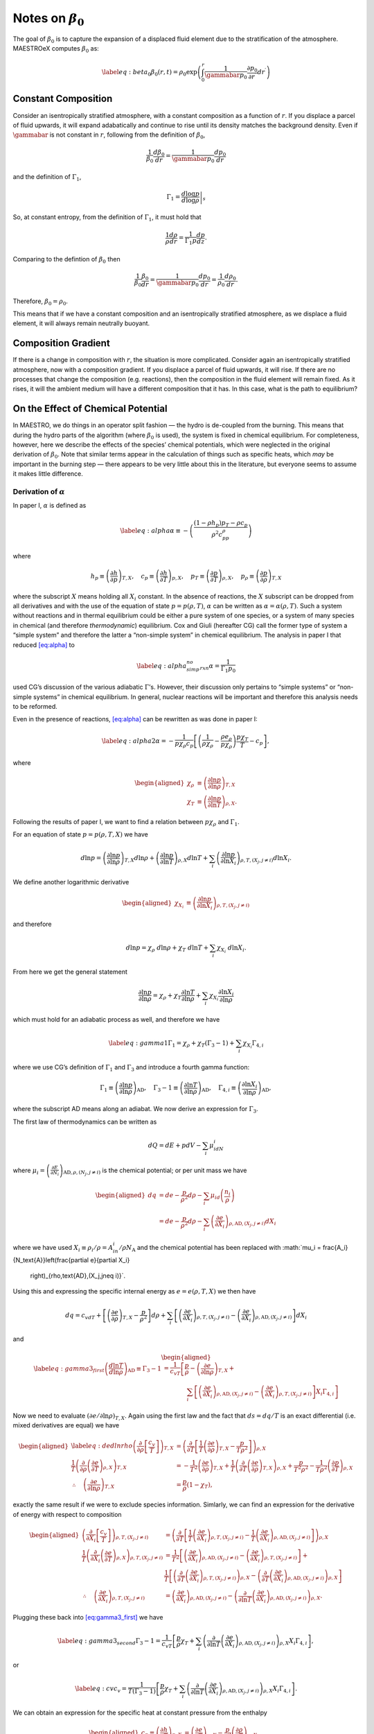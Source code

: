 ************************
Notes on :math:`\beta_0`
************************

The goal of :math:`\beta_0` is to capture the expansion of a displaced fluid
element due to the stratification of the atmosphere. MAESTROeX computes
:math:`\beta_0` as:

.. math::

   \label{eq:beta_0}
   \beta_0(r,t) = \rho_0 \exp\left (  \int_0^r  \frac{1}{\gammabar p_0} \frac{\partial p_0}{\partial r^\prime} dr^\prime \right )

Constant Composition
====================

Consider an isentropically stratified atmosphere, with a constant
composition as a function of :math:`r`. If you displace a parcel of fluid
upwards, it will expand adabatically and continue to rise until its
density matches the background density. Even if :math:`\gammabar` is not
constant in :math:`r`, following from the definition of :math:`\beta_0`,

.. math:: \frac{1}{\beta_0} \frac{d\beta_0}{dr} = \frac{1}{\gammabar p_0} \frac{dp_0}{dr}

and the definition of :math:`\Gamma_1`,

.. math:: \Gamma_1 = \left . \frac{d \log p}{d \log \rho} \right |_s

So, at constant entropy, from the definition of :math:`\Gamma_1`, it must hold
that

.. math:: \frac{1}{\rho} \frac{d \rho}{dr} = \frac{1}{\Gamma_1 p} \frac{d p}{dz}  .

Comparing to the defintion of :math:`\beta_0` then

.. math:: \frac{1}{\beta_0} \frac{\beta_0}{dr} =\frac{1}{\gammabar p_0}\frac{dp_0}{dr} = \frac{1}{\rho_0} \frac{d\rho_0}{dr}   .

Therefore, :math:`\beta_0 = \rho_0`.

This means that if we have a constant composition and an
isentropically stratified atmosphere, as we displace a fluid element,
it will always remain neutrally buoyant.

Composition Gradient
====================

If there is a change in composition with :math:`r`, the situation is more
complicated. Consider again an isentropically stratified atmosphere,
now with a composition gradient. If you displace a parcel of fluid
upwards, it will rise. If there are no processes that change the
composition (e.g. reactions), then the composition in the fluid
element will remain fixed. As it rises, it will the ambient medium
will have a different composition that it has. In this case, what is
the path to equilibrium?

.. _Sec:On the Affect of Chemical Potential:

On the Effect of Chemical Potential
===================================

In MAESTRO, we do things in an operator split fashion — the hydro is
de-coupled from the burning. This means that during the hydro parts
of the algorithm (where :math:`\beta_0` is used), the system is fixed in
chemical equilibrium. For completeness, however, here we describe the
effects of the species’ chemical potentials, which were neglected in
the original derivation of :math:`\beta_0`. Note that similar terms appear
in the calculation of things such as specific heats,
which *may* be important in the burning step — there appears to
be very little about this in the literature, but everyone seems to
assume it makes little difference.

.. _Sec:Derivation of alpha:

Derivation of :math:`\alpha`
----------------------------

In paper I, :math:`\alpha` is defined as

.. math::

   \label{eq:alpha}
   \alpha\equiv -\left(
   \frac{(1-\rho h_p)p_T-\rho c_p}{\rho^2c_pp_\rho}\right)

where

.. math::

   h_p \equiv \left(\frac{\partial h}{\partial p}\right)_{T,X}, \quad
   c_p \equiv \left(\frac{\partial h}{\partial T}\right)_{p,X}, \quad
   p_T \equiv \left(\frac{\partial p}{\partial T}\right)_{\rho,X}, \quad
   p_\rho \equiv \left(\frac{\partial p}{\partial \rho}\right)_{T,X}

where the subscript :math:`X` means holding all :math:`X_i` constant. In the
absence of reactions, the :math:`X` subscript can be dropped from all
derivatives and with the use of the equation of state :math:`p=p(\rho,T)`,
:math:`\alpha` can be written as :math:`\alpha=\alpha(\rho,T)`. Such a system
without reactions and in thermal equilibrium could be either a pure
system of one species, or a system of many species in chemical (and
therefore *thermodynamic*) equilibrium. Cox and Giuli (hereafter
CG) call the former type of system a “simple system” and therefore
the latter a “non-simple system” in chemical equilibrium. The
analysis in paper I that reduced `[eq:alpha] <#eq:alpha>`__ to

.. math::

   \label{eq:alpha_simp_no_rxn}
   \alpha = \frac{1}{\Gamma_1p_0}

used CG’s discussion of the various adiabatic :math:`\Gamma`\ ’s. However,
their discussion only pertains to “simple systems” or “non-simple
systems” in chemical equilibrium. In general, nuclear reactions will
be important and therefore this analysis needs to be reformed.

Even in the presence of reactions, `[eq:alpha] <#eq:alpha>`__ can be rewritten
as was done in paper I:

.. math::

   \label{eq:alpha2}
   \alpha = -\frac{1}{p\chi_\rho c_p}\left[\left(\frac{1}{\rho\chi_\rho}
   - \frac{\rho e_\rho}{p\chi_\rho}\right)\frac{p\chi_T}{T} - c_p\right],

where

.. math::

   \begin{aligned}
   \chi_{\rho} &\equiv \left(\frac{\partial\ln p}{\partial\ln\rho}
   \right)_{T,X} \\
   \chi_{T} &\equiv \left(\frac{\partial\ln p}{\partial\ln T}
   \right)_{\rho,X}.\end{aligned}

Following the results of paper I, we want to find a relation
between :math:`p\chi_\rho` and :math:`\Gamma_1`.

For an equation of state :math:`p=p(\rho,T,X)` we have

.. math::

   d\ln p = \left(\frac{\partial\ln p}{\partial\ln\rho}\right)_{T,X}d\ln\rho +
   \left(\frac{\partial\ln p}{\partial\ln T}\right)_{\rho,X}d\ln T +
   \sum_i\left(\frac{\partial\ln p}{\partial\ln X_i}\right)_{\rho,T,(X_j,j
   \neq i)} d\ln X_i.

We define another logarithmic derivative

.. math::

   \begin{aligned}
   \chi_{X_{i}} &\equiv \left(\frac{\partial\ln p}{\partial\ln X_i}
   \right)_{\rho,T,(X_j,j\neq i)}\end{aligned}

and therefore

.. math::

   d\ln p = \chi_\rho \ d\ln\rho + \chi_T \ d\ln T + \sum_i \chi_{X_i}\
   d\ln X_i.

From here we get the general statement

.. math::

   \frac{\partial\ln p}{\partial \ln \rho} = \chi_\rho +
   \chi_T\frac{\partial \ln T}{\partial\ln \rho} +
   \sum_i\chi_{X_i}\frac{\partial\ln X_i}{\partial\ln \rho}

which must hold for an adiabatic process as well, and therefore we have

.. math::

   \label{eq:gamma1}
     \Gamma_1 = \chi_\rho + \chi_T\left(\Gamma_3-1\right)
     + \sum_i\chi_{X_i}\Gamma_{4,i}

where we use CG’s definition of :math:`\Gamma_1` and :math:`\Gamma_3` and introduce a
fourth gamma function:

.. math::

   \Gamma_1 \equiv \left(
   \frac{\partial \ln p}{\partial \ln \rho}\right)_{\text{AD}},\quad
   \Gamma_3-1\equiv \left(
   \frac{\partial \ln T}{\partial \ln \rho}\right)_{\text{AD}},\quad
   \Gamma_{4,i}\equiv \left(
   \frac{\partial\ln X_i}{\partial\ln\rho}\right)_{\text{AD}},

where the subscript AD means along an adiabat. We now derive an expression
for :math:`\Gamma_3`.

The first law of thermodynamics can be written as

.. math:: dQ = dE + pdV - \sum_i\mu_idN_i

where :math:`\mu_i=\left(
\frac{\partial E}{\partial N_i}\right)_{\text{AD},\rho,(N_j,j\neq i)}` is
the chemical potential; or per unit mass we have

.. math::

   \begin{aligned}
     dq &= de - \frac{p}{\rho^2}d\rho - \sum_i\mu_id
     \left(\frac{n_i}{\rho}\right)\\
     &= de - \frac{p}{\rho^2}d\rho - \sum_i
     \left(
     \frac{\partial e}{\partial X_i}\right)_{\rho,\text{AD},(X_j,j\neq i)}dX_i\end{aligned}

where we have used :math:`X_i \equiv \rho_i/\rho = A_in_i/\rho N_\text{A}`
and the chemical potential has been replaced with
:math:`\mu_i = \frac{A_i}{N_\text{A}}\left(\frac{\partial e}{\partial X_i}
  \right)_{\rho,\text{AD},(X_j,j\neq i)}`.
Using this and expressing the specific internal energy as :math:`e=e(\rho,T,X)`
we then have

.. math::

   dq = c_vdT +
   \left[\left(\frac{\partial e}{\partial \rho}\right)_{T,X} -\frac{p}{\rho^2}
     \right]d\rho +
   \sum_i\left[
     \left(\frac{\partial e}{\partial X_i}\right)_{\rho,T,(X_j,j\neq i)} -
     \left(\frac{\partial e}{\partial X_i}
     \right)_{\rho,\text{AD},(X_j,j\neq i)}\right]dX_i

and

.. math::

   \begin{aligned}
   \label{eq:gamma3_first}
   \left(\frac{d\ln T}{d\ln\rho}\right)_\text{AD} \equiv \Gamma_3-1
   &= \frac{1}{c_vT}\left[
   \frac{p}{\rho} - \left(\frac{\partial e}{\partial\ln\rho}\right)_{T,X} +
   \right.{}\nonumber\\
   &\qquad\qquad  \left.\sum_i \left[
       \left(
       \frac{\partial e}{\partial X_i}\right)_{\rho,\text{AD},(X_j,j\neq i)}
       -
       \left(\frac{\partial e}{\partial X_i}\right)_{\rho,T,(X_j,j\neq i)}
       \right]X_i\Gamma_{4,i}\right]\end{aligned}

Now we need to evaluate :math:`\left(\partial e/\partial \ln\rho\right)_{T,X}`.
Again using the first law and the fact that :math:`ds=dq/T` is an exact
differential (i.e. mixed derivatives are equal) we have

.. math::

   \begin{aligned}
   \label{eq:dedlnrho}
     \left(
     \frac{\partial}{\partial\rho}\left[\frac{c_v}{T}\right]\right)_{T,X} &=
     \left(\frac{\partial}{\partial T}\left[\frac{1}{T}
       \left(\frac{\partial e}{\partial\rho}\right)_{T,X} - \frac{p}{T\rho^2}
       \right]\right)_{\rho,X}{}\nonumber\\
     \frac{1}{T}\left(\frac{\partial}{\partial\rho}\left(
     \frac{\partial e}{\partial T}\right)_{\rho,X}\right)_{T,X} &=
     -\frac{1}{T^2}\left(\frac{\partial e}{\partial\rho}\right)_{T,X} +
     \frac{1}{T}\left(\frac{\partial}{\partial T}\left(
     \frac{\partial e}{\partial\rho}\right)_{T,X}\right)_{\rho,X}
     +\frac{p}{T^2\rho^2} -
     \frac{1}{T\rho^2}\left(\frac{\partial p}{\partial T}\right)_{\rho,X}
     {}\nonumber\\
     \therefore\quad \left(\frac{\partial e}{\partial\ln \rho}\right)_{T,X} &=
     \frac{p}{\rho}\left(1-\chi_T\right),\end{aligned}

exactly the same result if we were to exclude species information.
Simlarly, we can find an expression for the derivative of energy with
respect to composition

.. math::

   \begin{aligned}
     \left(\frac{\partial}{\partial X_i}\left[
       \frac{c_v}{T}\right]\right)_{\rho,T,(X_j,j\neq i)} &=
     \left(\frac{\partial}{\partial T}\left[
       \frac{1}{T}\left(\frac{\partial e}{\partial X_i}
         \right)_{\rho,T,(X_j,j\neq i)} - \frac{1}{T}\left(
         \frac{\partial e}{\partial X_i}\right)_{\rho,\text{AD},(X_j,j\neq i)}
       \right]\right)_{\rho,X}\\
     \frac{1}{T}\left(\frac{\partial }{\partial X_i}\left(
     \frac{\partial e}{\partial T}\right)_{\rho,X}\right)_{\rho,T,(X_j,j\neq i)}
     &= \frac{1}{T^2}\left[\left(\frac{\partial e}{\partial X_i}
       \right)_{\rho,\text{AD},(X_j,j\neq i)} -
       \left(\frac{\partial e}{\partial X_i}\right)_{\rho,T,(X_j,j\neq i)}
       \right] + \\
     &\ \ \ \ \ \frac{1}{T}\left[
       \left(\frac{\partial}{\partial T}\left(
       \frac{\partial e}{\partial X_i}\right)_{\rho,T,(X_j,j\neq i)}
       \right)_{\rho,X} -
       \left(\frac{\partial }{\partial T}\left(
       \frac{\partial e}{\partial X_i}\right)_{\rho,\text{AD},(X_j,j\neq i)}
       \right)_{\rho,X}\right]\\
     \therefore\quad
     \left(\frac{\partial e}{\partial X_i}\right)_{\rho,T,(X_j,j\neq i)} &=
     \left(\frac{\partial e}{\partial X_i}
     \right)_{\rho,\text{AD},(X_j,j\neq i)} - \left(
     \frac{\partial}{\partial\ln T}\left(
     \frac{\partial e}{\partial X_i}\right)_{\rho,\text{AD},(X_j,j\neq i)}
     \right)_{\rho,X}.\end{aligned}

Plugging these back into `[eq:gamma3_first] <#eq:gamma3_first>`__ we have

.. math::

   \label{eq:gamma3_second}
     \Gamma_3-1 = \frac{1}{c_vT}\left[\frac{p}{\rho}\chi_T +\sum_i
       \left(\frac{\partial}{\partial\ln T}\left(
       \frac{\partial e}{\partial X_i}\right)_{\rho,\text{AD},(X_j,j\neq i)}
       \right)_{\rho,X}X_i
       \Gamma_{4,i}\right],

or

.. math::

   \label{eq:cv}
     c_v = \frac{1}{T(\Gamma_3-1)}\left[\frac{p}{\rho}\chi_T +\sum_i
       \left(\frac{\partial}{\partial\ln T}\left(
       \frac{\partial e}{\partial X_i}\right)_{\rho,\text{AD},(X_j,j\neq i)}
       \right)_{\rho,X}X_i
       \Gamma_{4,i}\right].

We can obtain an expression for the specific heat at constant pressure
from the enthalpy

.. math::

   \begin{aligned}
     c_p \equiv \left(\frac{\partial h}{\partial T}\right)_{p,X} &=
     \left(\frac{\partial e}{\partial T}\right)_{p,X} - \frac{p}{\rho^2}
     \left(\frac{\partial \rho}{\partial T}\right)_{p,X}\\
     &= \left(\frac{\partial e}{\partial T}\right)_{p,X} + \frac{p}{\rho^2}
     \left(\frac{\partial p}{\partial T}\right)_{\rho,X}
     \left(\frac{\partial \rho}{\partial p}\right)_{T,X}\\
     &=\left(\frac{\partial e}{\partial T}\right)_{p,X} + \frac{p}{\rho T}
     \frac{\chi_t}{\chi_\rho}.\end{aligned}

The first term on the rhs can be obtained from writing :math:`e=e(p,T,X)` and
:math:`p=p(\rho,T,X)`:

.. math::

   \begin{aligned}
     de &= \left(\frac{\partial e}{\partial p}\right)_{T,X}dp
     + \left(\frac{\partial e}{\partial T}\right)_{p,X}dT +
     \sum_i \left(\frac{\partial e}{\partial X_i}\right)_{p,T,(X_j,j\neq i)}
     dX_i\\
     dp &= \left(\frac{\partial p}{\partial \rho}\right)_{T,X}d\rho +
     \left(\frac{\partial p}{\partial T}\right)_{\rho,X}dT + \sum_i
     \left(\frac{\partial p}{\partial X_i}\right)_{\rho,T,(X_j,j\neq i)}dX_i\\
     \therefore \ \left(\frac{\partial e}{\partial T}\right)_{\rho,X} &=
     \left(\frac{\partial e}{\partial p}\right)_{T,X}
     \left(\frac{\partial p}{\partial T}\right)_{\rho,X} +
     \left(\frac{\partial e}{\partial T}\right)_{p,X}\\
     \Rightarrow \ \left(\frac{\partial e}{\partial T}\right)_{p,X} &= c_v -
     \left(\frac{\partial e}{\partial \rho}\right)_{T,X}
     \left(\frac{\partial \rho}{\partial p}\right)_{T,X}
     \left(\frac{\partial p}{\partial T}\right)_{\rho,X}\\
     &= c_v - \frac{p\chi_T}{\rho T\chi_\rho}\left(1-\chi_T\right)\end{aligned}

and

.. math:: c_p = \frac{p}{\rho T}\frac{\chi_T^2}{\chi_\rho} + c_v

Dividing this by `[eq:cv] <#eq:cv>`__ and using the relation between the
:math:`\Gamma`\ ’s, `[eq:gamma1] <#eq:gamma1>`__, we then have

.. math::

   \begin{aligned}
   \label{eq:pchirho}
     \gamma \equiv \frac{c_p}{c_v} &= 1 + \frac{p(\Gamma_3-1)}{\rho }
     \frac{\chi_T^2}{\chi_\rho}\left[\frac{p}{\rho}\chi_T +\sum_i
       \left(\frac{\partial}{\partial\ln T}\left(
       \frac{\partial e}{\partial X_i}\right)_{\rho,\text{AD},(X_j,j\neq i)}
       \right)_{\rho,X}X_i
       \Gamma_{4,i}\right]^{-1}{}\nonumber\\
     &= 1 + \frac{p\chi_T\left(\Gamma_1 - \chi_\rho -
       \sum_i \chi_{X_i}\Gamma_{4,i}\right)}{p\chi_\rho\chi_T + \rho
       \chi_\rho\sum_i \left(
       \frac{\partial}{\partial \ln T}\left(
       \frac{\partial e}{\partial X_i}\right)_{\rho,\text{AD},(X_j,j\neq i)}
       \right)_{\rho,X}X_i\Gamma_{4,i}}{}\nonumber\\
     &= \frac{p\chi_T\Gamma_1 + \sum_i \left[\rho\chi_\rho\left(
       \frac{\partial}{\partial \ln T}\left(\frac{\partial e}{\partial X_i}
       \right)_{\rho,\text{AD},(X_j,j\neq i)}\right)_{\rho,X}X_i - p\chi_T
       \chi_{X_i}\right]\Gamma_{4,i}}{p\chi_\rho\chi_T + \rho
       \chi_\rho\sum_i \left(
       \frac{\partial}{\partial \ln T}\left(
       \frac{\partial e}{\partial X_i}\right)_{\rho,\text{AD},(X_j,j\neq i)}
       \right)_{\rho,X}X_i\Gamma_{4,i}}{}\nonumber\\
     \Rightarrow p\chi_\rho &= \frac{1}{\chi_T\gamma}\left[p\chi_T\Gamma_1 +
       \sum_i \left[\rho\chi_\rho\left(1-\gamma\right)\left(
         \frac{\partial}{\partial \ln T}\left(\frac{\partial e}{\partial X_i}
         \right)_{\rho,\text{AD},(X_j,j\neq i)}\right)_{\rho,X}X_i - p\chi_T
         \chi_{X_i}\right]\Gamma_{4,i}\right].\end{aligned}

Plugging `[eq:pchirho] <#eq:pchirho>`__ into `[eq:alpha2] <#eq:alpha2>`__ and rewriting the
partial derivative of :math:`e` with the help of `[eq:dedlnrho] <#eq:dedlnrho>`__ we have

.. math::

   \begin{aligned}
   \alpha &= -\frac{1}{p\chi_\rho c_p}\left[\left(\frac{1}{\rho\chi_\rho}
     - \frac{\rho e_\rho}{p\chi_\rho}\right)\frac{p\chi_T}{T} - c_p\right] \\
   &=\frac{\gamma}{c_p}\frac{c_p\chi_T + \left(\rho
     \left(\frac{\partial e}{\partial\ln\rho}\right)_{T,X}-p\right)
     \frac{\chi_T^2}{T\rho\chi_\rho}}
   {p\chi_T\Gamma_1 +
       \sum_i \left[\rho\chi_\rho\left(1-\gamma\right)\left(
         \frac{\partial}{\partial \ln T}\left(\frac{\partial e}{\partial X_i}
         \right)_{\rho,\text{AD},(X_j,j\neq i)}\right)_{\rho,X}X_i - p\chi_T
         \chi_{X_i}\right]\Gamma_{4,i}}\\
   &=\frac{\gamma}{\Gamma_1 p c_p}\left[\frac{c_p - \frac{p\chi_T^2}
       {T\rho\chi_\rho}}
     {1 + \sum_i \left[\frac{\rho\chi_\rho}{p\chi_T}
         \left(1-\gamma\right)\left(
         \frac{\partial}{\partial \ln T}\left(\frac{\partial e}{\partial X_i}
         \right)_{\rho,\text{AD},(X_j,j\neq i)}\right)_{\rho,X}X_i -
         \chi_{X_i}\right]\frac{\Gamma_{4,i}}{\Gamma_1}}\right]\\
   &=\left(\frac{1}{\Gamma_1p}\right)
   \left[1 + \sum_i \left[\frac{\rho\chi_\rho}{p\chi_T}
       \left(1-\gamma\right)\left(
       \frac{\partial}{\partial \ln T}\left(\frac{\partial e}{\partial X_i}
       \right)_{\rho,\text{AD},(X_j,j\neq i)}\right)_{\rho,X}X_i -
       \chi_{X_i}\right]\frac{\Gamma_{4,i}}{\Gamma_1}\right]^{-1}\\\end{aligned}

.. math::

   \boxed{
     \alpha = \frac{1}{\Gamma_1p}\left[1 + \sum_i\left[\frac{\rho^2p_\rho}
         {pp_T}(1-\gamma)\frac{N_\text{A}}{A_i}
         \left(\frac{\partial\mu_i}{\partial T}\right)_{\rho,X}X_i -
         \chi_{X_i}\right]\frac{\Gamma_{4,i}}{\Gamma_1}\right]^{-1}
   }

.. _Recalling Derivation of beta0:

Recalling Derivation of :math:`\beta_0`
---------------------------------------

Recall from paper I that :math:`\beta_0` was derived from the equation

.. math:: \nabla\cdot\mathbf{U} + \alpha\mathbf{U}\cdot\nabla p_0 = \tilde{S}

in such a fashion that we ended up with an equation of the form

.. math::

   \label{eq:beta constraint}
   \nabla\cdot\left(\beta_0(r)\mathbf{U}\right) = \beta_0\tilde{S}.

The derivation in Appendix B of paper I for a :math:`\beta_0` that
satisfies `[eq:beta constraint] <#eq:beta constraint>`__ automatically assumed :math:`\alpha
= \left(\Gamma_{1_0}p_0\right)^{-1}`. This would have to be modified
with the above derivation of :math:`\alpha` to be correct in a non-operator
split fashion.
